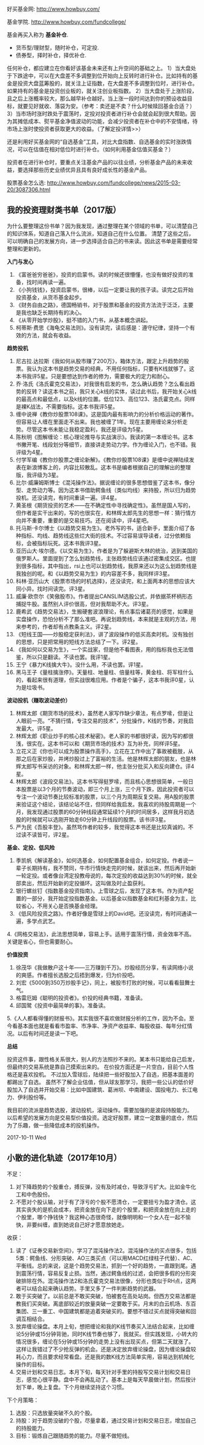 好买基金网: http://www.howbuy.com/

基金学院. http://www.howbuy.com/fundcollege/

基金再买入称为 *基金补仓*.

- 货币型/理财型，随时补仓，可定投.
- 债券型，择时补仓，择优补仓.

任何补仓，都应建立在你看好该基金未来还有上升空间的基础之上。
1）当大盘处于下跌途中，可以在大盘差不多调整到位开始向上反转时进行补仓。比如持有的基金是投资大盘蓝筹股的，就关注上证指数，在大盘差不多调整到位时，进行补仓。如果持有的基金是投资创业板的，就关注创业板指数。
2）当大盘处于上涨阶段，且之后上涨概率较大，那么越早补仓越好。当上涨一段时间达到你的预设收益目标，就要见好就收、落袋为安。（参考：卖还是不卖？什么时候赎回基金合适？）
3）当市场时涨时跌处于震荡时，定投对投资者进行补仓会就会起到很大帮助。因为其摊低成本、熨平基金净值波动的功能，会减少投资者在补仓中的不安情绪，待市场上涨时使投资者获取更大的收益。（了解定投详情>>）

还是利用好买基金网的“自选基金”工具，对比大盘指数、自选基金的实时涨跌情况，可以在估值在相对低位时进行补仓。（如何利用基金估值买基金？）

投资者在进行补仓时，要重点关注基金产品的以往业绩，分析基金产品的未来收益，要选择那些历史业绩优异且具有良好成长性的基金产品。

股票基金怎么选: http://www.howbuy.com/fundcollege/news/2015-03-20/3087306.html

** 我的投资理财类书单（2017版）

为什么要整理这份书单？因为我发现，通过整理在某个领域的书单，可以清楚自己的知识体系，知道自己落入什么流派，知道自己在什么位置。
清楚了这些之后，可以明确自己的发展方向，进一步选择适合自己的书来读。因此这书单是需要经常整理和更新的。

*入门与发心*

1. 《富爸爸穷爸爸》，投资的启蒙书。读的时候还很懵懂，也没有做好投资的准备，找时间再读一遍。
2. 《小狗钱钱》，投资启蒙书，很棒，以后一定要让我的孩子读。读完之后开始投资基金，从货币基金起步。
3. 《财务自由之路》，德国畅销书，对于股票和基金的投资方法流于泛泛，主要是我也缺乏长期持有的决心。
4. 《从零开始学炒股》，挺不错的入门书，从基本概念讲起。
5. 柯蒂斯·费思《海龟交易法则》。没有读完，读后感是：遵守纪律，坚持一个有效的方法，就会有收益。

*趋势投机*

1. 尼古拉.达拉斯《我如何从股市赚了200万》，箱体方法，跟定上升趋势的股票。我认为这本书是趋势交易的经典，不用任何指标，只要有K线就够了。这本书我评5星。只是要想达到作者的修为，需要极大的定力和耐心。
2. 乔·洛氏《洛氏霍克交易法》，对我很有启发的书，怎么确认趋势？怎么看出趋势的反转？读这本书之前，我只关心k线的实体，读过此书后，我开始关心k线的最高点和最低点，以及k线的位置。低位123、高位123、洛氏霍克点。同样是裸K战法，不需要指标。这本书我评5星。
3. 缠中说禅《教你炒股票108课》。这是国内最有影响力的分析价格运动的著作。但容易让人缠在里面走不出来。我也被缠了1年。现在主要用缠论来分析走势。尽管这本书未能让我稳定盈利，我还是评级为5星。
4. 陈秋明《图解缠论：核心理论推导与实战演示》。我读的第一本缠论书。这本书撇开笔、线段划分等细节，直接讲走势动力学。作为缠论入门，也不错。我评级为4星。
5. 付学军编《教你炒股票之缠论新解》。《教你炒股票108课》是缠中说禅陆续发表在新浪博客上的，内容比较散乱。这本书是编者根据自己的理解出的整理版，我评级为3星。
6. 比尔·威廉姆斯博士《混沌操作法》。据说缠论的很多思想借鉴了这本书，像分型、走势动力等。因为这本书借助鳄鱼线（类似均线）来持股，所以归为趋势投机。还没读完，有时间重读一遍。评4星。
7. 黄圣根《期货投资的艺术——在不确定性中寻找确定性》。虽然是国人写的，但作者是实干出来的，写的也很实在，和林辉太郎先生的思想一样：猜行情方向并不重要，重要的是交易技巧。还在阅读中，评4星吧。
8. 托马斯·卡尔博士《以趋势交易为生》。老外写的书，适合新手，里面介绍了各种指标、均线、趋势线这些烂大街的技术。不过容易误导读者，过分依赖指标，会被指标玩死。这本书我评3星。
9. 亚历山大·埃尔德。《以交易为生》，作者是为了躲避斯大林的统治，逃到美国的俄罗斯人。里面提到了怎么划趋势线，主张趋势线应该通过密集成交区。也提到很多指标，其中指出，rsi上也可以划趋势线，我原来还以为这么划趋势线是我独创的呢。和《以趋势交易为生》的内容差不多，我同样评3星。
10. 科林·亚历山大《股票市场的时机选择》，还没读完，和上面两本的思想应该大同小异。找时间读完。评3星。
11. 威廉·欧奈尔《笑傲股市》。作者提出CANSLIM选股公式，并依据茶杯柄形态捕捉牛股。虽然别人评价很高，但对我帮助不大。评3星。
12. 鹿希武《趋势交易法》，生搬硬套波浪理论，有点事后诸葛亮的感觉，如果是实盘操作，恐怕分析不了那么准吧。再说划趋势线，本来就是主观的方法，用来参考的，作者却有点教条主义。评2星。
13. 《短线王国——炒股稳定获利法》，讲了波段操作的低买高卖时机。没有独创的思想，只是把常用的短线方法总结了一下。评2星。
14. 《我如何以交易为生》，一个实战家，但是他不看图表，用的指标我也无法借鉴，所以只是翻读。不读也罢。我评1星。
15. 王宁《暴力K线擒大牛》。没什么用，不读也罢。评1星。
16. 黑马王子《量柱擒涨停》。天量柱、地量柱、倍量柱等，黄金柱、将军柱什么的，看起来很有道理，但实战很难应用。作者是个骗子，这本书我评0星，认为是垃圾书。


*波动投机（赚取波动差价）*

1. 林辉太郎《期货市场的技术》，虽然老人家写作缺少章法，有点罗嗦，但是让人眼前一亮。“不猜行情，专注交易的技术”，分批操作，K线的节奏，对我启发最大。评5星。
2. 林辉太郎《职业炒手的核心技术秘密》。老人家的书都很好读，因为写的都很浅，很实在。这本书可以和《期货市场的技术》互为补充，同样评5星。
3. 立花义正《你也可以成为股票操作高手》，立花在工作中出了事故被截肢，从那之后在家炒股，并烤炒股过上了富裕的生活。他是林辉太郎的朋友，也是林辉太郎写书采访的对象。和林辉太郎一样，他主张分批买入和反向建仓。评4星。
4. 林辉太郎《波段交易法》。这本书写得挺罗嗦，而且核心思想很简单，一般日本股票是以3个月的节奏波动，即三个月上涨，三个月下跌，因此投资者可以专注一个波动节奏比较标准的股票，以三个月为周期反复交易。用A股的股票来验证这个结论，该结论站不住，但同样给我启发。我喜欢的持股周期是一个月，我发现通过股票的60分钟线段通常延续1个月的时间居多，这样我月初选股的时候就可以选刚开始走60分钟上升线段的股票。该书评3星。
12. 严为民《吾股丰登》。虽然骂作者的较多，我觉得这本书还是比较真诚的。不过读不读皆可，评2星。

*基金、定投、低风险*

1. 季凯帆《解读基金》，如何选基金，如何配置基金组合，如何定投。作者说一辈子长期持有，我不赞同，牛市行情快走完的时候，就该出来，然后再开始新一轮定投。或者像台湾定投教母说的，每次定投的收益达到30%的时候，就全部卖出，然后开始新的定投循环。这叫做及时止盈获利。
2. 银行螺丝钉《指数基金投资指南》。上雪球之后，发现了这本书。作为资产配置的一部分，我开始定投指数基金。以后基金以指数基金和红利基金为主，比较省心，不用关心是否换基金经理。
3. 《低风险投资之路》。作者好像是雪球上的David吧。还没读完，有时间通读一遍，多学点武艺。
4.《网格交易法》，此法思想简单，容易上手。适用于震荡行情，资金效率不高。关键是省心，但也需要耐心。

*价值投资*

1. 徐茂华《我做散户这十年——三万赚到千万》。炒股经历分享，有读网络小说的爽感。作者擅长选股之后捂到爆发，归为价投吧。
2. 刘宏《5000到350万炒股手记》，同上，被股市打败的时候，可以看看鼓舞士气。
3. 格雷厄姆《聪明的投资者》。价投的经典书籍，准备读。
4. 邱国鹭《投资中最简单的事》。准备读。
5.《人人都看得懂的财报书》。其实我很不喜欢做财报分析的工作，因为不会。至今看基本面也就是看看市盈率、市净率、净资产收益率、每股收益、每年分红情况。以后有时间还是读一下吧。

*总结*

投资这件事，跟性格关系很大，别人的方法照抄不来的。某本书只能给自己启发，但最终的交易系统是靠自己摸索出来的。
在价投方面还是一片空白，目前个人性格还是喜欢投机。
不过加入雪球后，陆续把一些好股加入了自选，把基本面差的都踢出了自选。
虽然不了解企业估值，但从球友那学习，我把一些公认的低价好股加入了自选并开始交易：比如中国建筑、葛洲坝、中南建设、国投电力、长江电力、伊利股份等。

我目前的流派是趋势选股，波动投机，滚动操作。需要加强的是波段持股能力。
以后希望的发展方向是交易型价值投资。选定好股票，建立一定数量的底仓，然后为了乐趣，做一些降低成本的投机操作。

2017-10-11 Wed
** 小散的进化轨迹（2017年10月）
不足：
1. 对下降趋势的个股重仓，搏反弹，没有及时减仓，导致浮亏扩大。比如金牛化工和中色股份。
2. 不愿对个股认输，对于有了浮亏的个股不愿清仓，一定要扭亏为盈才清仓。这其实丧失的是机会成本，把资金放在向下走的个股里，和把资金放在向上走的个股里，哪个挣钱快？我这种心态很奇怪，就像明明和一个女人在一起不愉快，非要纠缠，直到她说自己好才愿意放她走。

收获：
1. 读了《证券交易新空间》，学习了混沌操作法2。混沌操作法的买点很多，包括5类：鳄鱼线、分形突破、AO三类买点（可以用MACD红绿柱子代替）、AC、平衡线。总的来说，这是个趋势交易法，抓到一个好的趋势，一直跟到尾。遇到震荡行情，容易反复止损。当然，通过鳄鱼线的过滤，会把很多假的分形突破排除在外。混沌操作法2和洛氏霍克交易法很像，分形也类似于RH点，这两者可以结合起来确认趋势。手里又多了一件判断趋势的武器。
2. 敢于买突破了。以前总是不敢买突破，怕被套在高处站岗。但西方交易法都是教我们买突破。离底部较近的放量突破一定要敢于买。月末的白云机场、东百集团、三一重工、中国建筑都是追着突破买的。要想不错过买点就得突破和回调互相结合。
3. 放弃缠论操盘。本月上旬，想把缠论和我的K线节奏买入法结合起来，比如缠论5分钟或15分钟背驰，同时K线节奏也够了，我就买。但实践发现，小转大的情况很多，缠论在5分钟或15分钟的走势上没有出现买点，但第二天就涨了。这样让我错过了不少抢反弹的机会。还是决定放弃缠论操盘，因为缠论操盘较耗心力，而且要求经常看盘。还是我的数K线方法简单实用，容易达到机械化操作的目标。
4. 交易计划和交易日志。本月下旬，每天针对手里的持股写交易计划和交易日志，感觉心很平静。盘中不会再乱动了。基本上是每天早晨做计划，然后按计划下单，晚上复盘。下个月继续坚持这个习惯。

下个月策略：

1. 选股：只选放量突破不久的个股。
2. 持股：对于趋势没破的个股，尽量拿着，通过交易计划和交易日志，增加自己的持股能力。
3. 目标：锻炼自己跟随趋势的能力。尽量不做短线。

